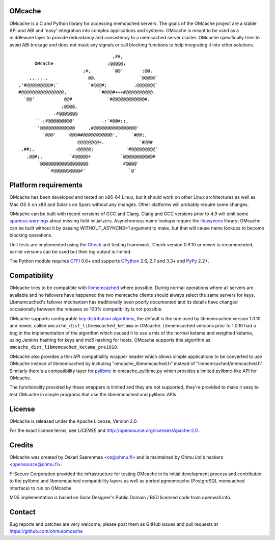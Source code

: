 OMcache |BuildStatus|_ |CoverityStatus|_ |DocBadge|_
====================================================

.. |CoverityStatus| image:: https://scan.coverity.com/projects/3408/badge.svg
.. _CoverityStatus: https://scan.coverity.com/projects/3408/
.. |BuildStatus| image:: https://travis-ci.org/ohmu/omcache.png?branch=master
.. _BuildStatus: https://travis-ci.org/ohmu/omcache
.. |DocBadge| image:: https://readthedocs.org/projects/omcache/badge/?version=latest
.. _DocBadge: http://omcache.readthedocs.org/en/latest/

OMcache is a C and Python library for accessing memcached servers.  The
goals of the OMcache project are a stable API and ABI and 'easy' integration
into complex applications and systems.  OMcache is meant to be used as a
middleware layer to provide redundancy and consistency to a memcached server
cluster.  OMcache specifically tries to avoid ABI brekage and does not mask
any signals or call blocking functions to help integrating it into other
solutions.

::

                                           ,##,
              OMcache                    ;@@@@@;
                                ;#,        `@@'       ;@@,
            ,,....,               @@,                `@@@@@`
        ,'#@@@@@@@@@#;`           `#@@@#;          .@@@@@@@`
        #@@@@@@@@@@@@@@@@,            `#@@@#+++#@@@@@@@@@@.
          `@@'           @@#             `#@@@@@@@@@@@@#.
                        ;@@@@,
                     .#@@@@@@@
              ``.;#@@@@@@@@@'          .:'#@@#;;,
               '@@@@@@@@@@@@@     ,#@@@@@@@@@@@@@@@@'
                 `@@@'    `@@@##@@@@@@@@@@@',`    `#@@;,
                              @@@@@@@@+.             `#@@#
         ,##;,               :@@@@@;            '#@@@@@@@@@`
           ,@@#;,          `#@@@@@+           `@@@@@@@@@@@#
               `@@@@@@@@@@@@@@@@@@             #@@@@'
                   `#@@@@@@@@@@#'                `@'


Platform requirements
=====================

OMcache has been developed and tested on x86-64 Linux, but it should work on
other Linux architectures as well as Mac OS X on x86 and Solaris on Sparc
without any changes.
Other platforms will probably require some changes.

OMcache can be built with recent versions of GCC and Clang.  Clang and GCC
versions prior to 4.9 will emit some `spurious warnings`_ about missing
field initializers.  Asynchronous name lookups require the libasyncns_
library; OMcache can be built without it by passing WITHOUT_ASYNCNS=1
argument to make, but that will cause name lookups to become blocking
operations.

Unit tests are implemented using the Check_ unit testing framework.  Check
version 0.9.10 or newer is recommended, earlier versions can be used but
their log output is limited.

The Python module requires CFFI_ 0.6+ and supports CPython_ 2.6, 2.7 and
3.3+ and PyPy_ 2.2+.

.. _`spurious warnings`: https://github.com/ohmu/omcache/issues/11
.. _libasyncns: http://0pointer.de/lennart/projects/libasyncns/
.. _Check: http://check.sourceforge.net/
.. _CFFI: https://cffi.readthedocs.org/
.. _CPython: https://www.python.org/
.. _PyPy: http://pypy.org/

Compatibility
=============

OMcache tries to be compatible with libmemcached_ where possible.  During
normal operations where all servers are available and no failovers have
happened the two memcache clients should always select the same servers for
keys.  Libmemcached's failover mechanism has traditionally been poorly
documented and its details have changed occasionally between the releases
so 100% compatibility is not possible.

OMcache supports configurable `key distribution algorithms`_, the default is
the one used by libmemcached version 1.0.10 and newer, called
``omcache_dist_libmemcached_ketama`` in OMcache.  Libmemcached versions
prior to 1.0.10 had a bug in the implementation of the algorithm which
caused it to use a mix of the normal ketama and weighted ketama, using
Jenkins hashing for keys and md5 hashing for hosts.  OMcache supports this
algorithm as ``omcache_dist_libmemcached_ketama_pre1010``.

OMcache also provides a thin API compatibility wrapper header which allows
simple applications to be converted to use OMcache instead of libmemcached
by including "omcache_libmemcached.h" instead of "libmemcached/memcached.h".
Similarly there's a compatibility layer for pylibmc_ in omcache_pylibmc.py
which provides a limited pylibmc-like API for OMcache.

The functionality provided by these wrappers is limited and they are not
supported, they're provided to make it easy to test OMcache in simple
programs that use the libmemcached and pylibmc APIs.

.. _`key distribution algorithms`: http://en.wikipedia.org/wiki/Consistent_hashing
.. _libmemcached: http://libmemcached.org/
.. _pylibmc: http://sendapatch.se/projects/pylibmc/

License
=======

OMcache is released under the Apache License, Version 2.0.

For the exact license terms, see `LICENSE` and
http://opensource.org/licenses/Apache-2.0 .

Credits
=======

OMcache was created by Oskari Saarenmaa <os@ohmu.fi> and is maintained by
Ohmu Ltd's hackers <opensource@ohmu.fi>.

F-Secure Corporation provided the infrastructure for testing OMcache in its
initial development process and contributed to the pylibmc and libmemcached
compatibility layers as well as ported pgmemcache (PostgreSQL memcached
interface) to run on OMcache.

MD5 implementation is based on Solar Designer's Public Domain / BSD licensed
code from openwall.info.

Contact
=======

Bug reports and patches are very welcome, please post them as GitHub issues
and pull requests at https://github.com/ohmu/omcache
